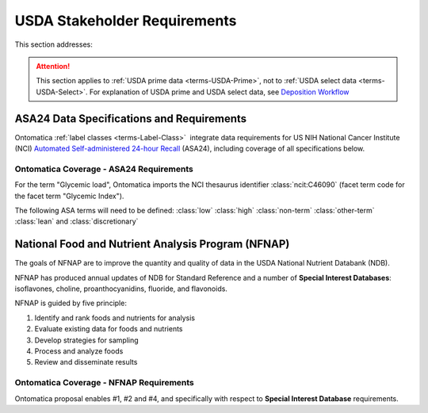 
.. _core-stakeholders:

=============================
USDA Stakeholder Requirements
=============================



This section addresses:

.. rst:role:: Ontomatica defined objective

.. attention::

   This section applies to :ref:`USDA prime data <terms-USDA-Prime>`, not to :ref:`USDA select data <terms-USDA-Select>`. For explanation of USDA prime and USDA select data, see `Deposition Workflow <core-deposition-1-OnLine-OnMessage.html#deposition-workflow>`_


------------------------------------------
ASA24 Data Specifications and Requirements
------------------------------------------

Ontomatica :ref:`label classes <terms-Label-Class>` |_| integrate data requirements for US NIH National Cancer Institute (NCI) `Automated Self-administered 24-hour Recall <http://appliedresearch.cancer.gov/asa24/>`_ (ASA24), including coverage of all specifications below.

^^^^^^^^^^^^^^^^^^^^^^^^^^^^^^^^^^^^^^^^
Ontomatica Coverage - ASA24 Requirements
^^^^^^^^^^^^^^^^^^^^^^^^^^^^^^^^^^^^^^^^

For the term "Glycemic load", Ontomatica imports the NCI thesaurus identifier :class:`ncit:C46090` (facet term code for the facet term "Glycemic Index").

The following ASA terms will need to be defined: :class:`low` :class:`high` :class:`non-term` :class:`other-term` :class:`lean` and :class:`discretionary`

.. hlist::
   :columns: 3

   - Gram weight
   - Energy
   - Total fat
   - Carbohydrate
   - Protein
   - Alcohol
   - Cholesterol
   - Total saturated fatty acids
   - Total monounsaturated fatty acids
   - Total polyunsaturated fatty acids
   - Dietary fiber
   - Retinol
   - Vitamin E as alpha-tocopherol
   - Vitamin K
   - Vitamin C
   - Thiamin (Vitamin B1)
   - Riboflavin (Vitamin B2)
   - Niacin
   - Vitamin B6
   - Total folate
   - Vitamin B12
   - Calcium
   - Phosphorus
   - Magnesium
   - Iron
   - Zinc
   - Copper
   - Selenium
   - Sodium
   - Potassium
   - SFA 4:0 (Butanoic)
   - SFA 6:0 (Hexanoic)
   - SFA 8:0 (Octanoic)
   - SFA 10:0 (Decanoic)
   - SFA 12:0 (Dodecanoic)
   - SFA 14:0 (Tetradecanoic)
   - SFA 16:0 (Hexadecanoic)
   - SFA 18:0 (Octadecanoic)
   - MFA 16:1 (Hexadecenoic)
   - MFA 18:1 (Octadecenoic)
   - MFA 20:1 (Eicosenoic)
   - MFA 22:1 (Docosenoic)
   - PFA 18:2 (Octadecadienoic)
   - PFA 18:3 (Octadecatrienoic)
   - PFA 18:4 (Octadecatetraenoic)
   - PFA 20:4 (Eicosatetraenoic)
   - PFA 20:5 (Eicosapentaenoic)
   - PFA 22:5 (Docosapentaenoic)
   - PFA 22:6 (Docosahexaenoic)
   - Caffeine
   - Beta-carotene
   - Alpha-carotene
   - Beta-cryptoxanthin
   - Lutein + zeaxanthin
   - Lycopene
   - Folate, dietary folate equivalents
   - Food folate
   - Folic acid
   - Vitamin A, retinol activity equivalents
   - Total sugars
   - Total number of grain ounce equivalents
   - Number of whole grain ounce equivalents
   - Number of non-whole grain ounce equivalents
   - Total number of vegetable cup equivalents, exclude legumes
   - Number of dark-green vegetable cup equivalents
   - Number of orange vegetable cup equivalents
   - Number of white potato cup equivalents
   - Number of other starchy vegetable cup equivalents
   - Number of tomato cup equivalents
   - Number of other vegetable cup equivalents
   - Total number of fruit cup equivalents
   - Number of citrus, melon, berry cup equivalents
   - Number of other fruit cup equivalents
   - Total number of milk group (milk, yogurt and cheese) cup equivalents
   - Number of milk cup equivalents
   - Number of yogurt cup equivalents
   - Number of cheese cup equivalents
   - Oz cooked lean meat from meat, poultry, fish
   - Oz cooked lean meat from beef, pork, veal, lamb, and game
   - Oz cooked lean meat from organ meats
   - Oz cooked lean meat from franks, sausages, luncheon meats
   - Oz cooked lean meat from chicken, poultry, and other poultry
   - Oz cooked lean meat from fish, other seafood high in omega-3
   - Oz cooked lean meat from fish, other seafood low in omega-3
   - Oz equivalents of lean meat from eggs
   - Oz equivalents of lean meat from soy product
   - Oz equivalents of lean meat from nuts and seeds
   - Number of cooked dry beans and peas cup equivalents
   - Grams of discretionary oil
   - Grams of discretionary solid fat
   - Teaspoon equivalents of added sugars
   - Total drinks of alcohol
   - Total protein
   - Animal protein
   - Vegetable protein
   - Fructose
   - Galactose
   - Glucose
   - Lactose
   - Maltose
   - Sucrose
   - Starch
   - Total dietary fiber
   - Soluble dietary fiber
   - Insoluble dietary fiber
   - Total vitamin A activity (IU)
   - Beta-carotene equivalents
   - Vitamin D (calciferol)
   - Total alpha-tocopherol equivalents
   - Beta-tocopherol
   - Gamma-tocopherol
   - Delta-tocopherol
   - Pantothenic acid
   - SFA 17:0 (margaric acid)
   - SFA 20:0 (arachidic acid)
   - SFA 22:0 (behenic acid)
   - MUFA 14:1 (myristoleic acid)
   - Tryptophan
   - Threonine
   - Isoleucine
   - Leucine
   - Lysine
   - Methionine
   - Cystine
   - Phenylalanine
   - Tyrosine
   - Valine
   - Arginine
   - Histidine
   - Alanine
   - Aspartic acid
   - Glutamin acid
   - Glycine
   - Proline
   - Serine
   - Aspartame
   - Saccharin
   - Phytic acid
   - Oxalic acid
   - 3-Methylhistidine
   - Sucrose polyester
   - Ash
   - Water
   - Total vitamin A activity (Retinol Equivalents)
   - Trans 18:1 (trans-octadecenoic acid [elaidic acid])
   - Trans 18:2 (trans-octadecadienoic acid [linolelaidic acid]; incl. c-t, t-c, t-t)
   - Trans 16:1 (trans-hexadecenoic acid)
   - Total trans fatty acids
   - Niacin equivalents
   - Omega-3 fatty acids
   - Manganese
   - Vitamin E (IU)
   - Natural alpha-tocopherol (RRR-alpha-tocopherol or d-alpha-tocopherol)
   - Synthetic alpha-tocopherol (all rac-alpha-tocopherol or dl-alpha-tocopherol)
   - Daidzein
   - Genistein
   - Glycitein
   - Coumestrol
   - Biochanin A
   - Formononetin
   - Acesulfame potassium
   - Sucralose
   - Available carbohydrate
   - Glycemic load (glucose reference)
   - Glycemic load (bread reference)
   - Choline
   - Betaine
   - Erythritol
   - Inositol
   - Lactitol
   - Maltitol
   - Mannitol
   - Pinitol
   - Sorbitol
   - Xylitol
   - Nitrogen

---------------------------------------------------
National Food and Nutrient Analysis Program (NFNAP)
---------------------------------------------------

The goals of NFNAP are to improve the quantity and quality of data in the USDA National Nutrient Databank (NDB).

NFNAP has produced annual updates of NDB for Standard Reference and a number of **Special Interest Databases**: isoflavones, choline, proanthocyanidins, fluoride, and flavonoids.

NFNAP is guided by five principle:

1. Identify and rank foods and nutrients for analysis
2. Evaluate existing data for foods and nutrients
3. Develop strategies for sampling
4. Process and analyze foods
5. Review and disseminate results

^^^^^^^^^^^^^^^^^^^^^^^^^^^^^^^^^^^^^^^^
Ontomatica Coverage - NFNAP Requirements
^^^^^^^^^^^^^^^^^^^^^^^^^^^^^^^^^^^^^^^^

Ontomatica proposal enables #1, #2 and #4, and specifically with respect to **Special Interest Database** requirements.



.. |_| unicode:: 0x80

